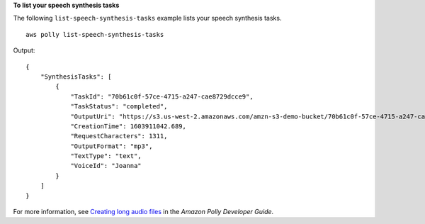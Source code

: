 **To list your speech synthesis tasks**

The following ``list-speech-synthesis-tasks`` example lists your speech synthesis tasks. ::

    aws polly list-speech-synthesis-tasks 

Output::

    {
        "SynthesisTasks": [
            {
                "TaskId": "70b61c0f-57ce-4715-a247-cae8729dcce9",
                "TaskStatus": "completed",
                "OutputUri": "https://s3.us-west-2.amazonaws.com/amzn-s3-demo-bucket/70b61c0f-57ce-4715-a247-cae8729dcce9.mp3",
                "CreationTime": 1603911042.689,
                "RequestCharacters": 1311,
                "OutputFormat": "mp3",
                "TextType": "text",
                "VoiceId": "Joanna"
            }
        ]
    }

For more information, see `Creating long audio files <https://docs.aws.amazon.com/polly/latest/dg/longer-cli.html>`__ in the *Amazon Polly Developer Guide*.

